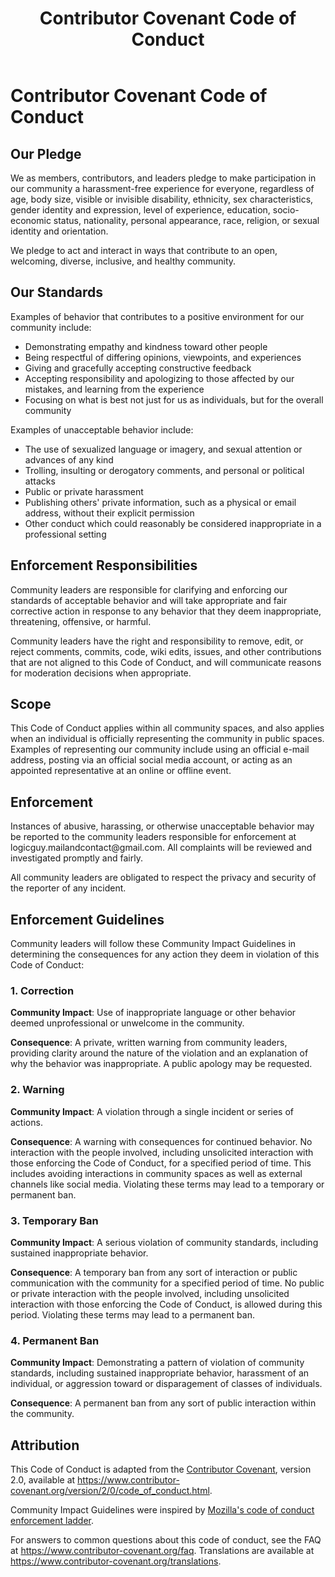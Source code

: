 #+title: Contributor Covenant Code of Conduct
* Contributor Covenant Code of Conduct
** Our Pledge
We as members, contributors, and leaders pledge to make participation in
our community a harassment-free experience for everyone, regardless of
age, body size, visible or invisible disability, ethnicity, sex
characteristics, gender identity and expression, level of experience,
education, socio-economic status, nationality, personal appearance,
race, religion, or sexual identity and orientation.

We pledge to act and interact in ways that contribute to an open,
welcoming, diverse, inclusive, and healthy community.

** Our Standards
Examples of behavior that contributes to a positive environment for our
community include:

- Demonstrating empathy and kindness toward other people
- Being respectful of differing opinions, viewpoints, and experiences
- Giving and gracefully accepting constructive feedback
- Accepting responsibility and apologizing to those affected by our
  mistakes, and learning from the experience
- Focusing on what is best not just for us as individuals, but for the
  overall community

Examples of unacceptable behavior include:

- The use of sexualized language or imagery, and sexual attention or
  advances of any kind
- Trolling, insulting or derogatory comments, and personal or political
  attacks
- Public or private harassment
- Publishing others' private information, such as a physical or email
  address, without their explicit permission
- Other conduct which could reasonably be considered inappropriate in a
  professional setting

** Enforcement Responsibilities
Community leaders are responsible for clarifying and enforcing our
standards of acceptable behavior and will take appropriate and fair
corrective action in response to any behavior that they deem
inappropriate, threatening, offensive, or harmful.

Community leaders have the right and responsibility to remove, edit, or
reject comments, commits, code, wiki edits, issues, and other
contributions that are not aligned to this Code of Conduct, and will
communicate reasons for moderation decisions when appropriate.

** Scope
This Code of Conduct applies within all community spaces, and also
applies when an individual is officially representing the community in
public spaces. Examples of representing our community include using an
official e-mail address, posting via an official social media account,
or acting as an appointed representative at an online or offline event.

** Enforcement
Instances of abusive, harassing, or otherwise unacceptable behavior may
be reported to the community leaders responsible for enforcement at
logicguy.mailandcontact@gmail.com. All complaints will be reviewed and
investigated promptly and fairly.

All community leaders are obligated to respect the privacy and security
of the reporter of any incident.

** Enforcement Guidelines
Community leaders will follow these Community Impact Guidelines in
determining the consequences for any action they deem in violation of
this Code of Conduct:

*** 1. Correction
*Community Impact*: Use of inappropriate language or other behavior
deemed unprofessional or unwelcome in the community.

*Consequence*: A private, written warning from community leaders,
providing clarity around the nature of the violation and an explanation
of why the behavior was inappropriate. A public apology may be
requested.

*** 2. Warning
*Community Impact*: A violation through a single incident or series of
actions.

*Consequence*: A warning with consequences for continued behavior. No
interaction with the people involved, including unsolicited interaction
with those enforcing the Code of Conduct, for a specified period of
time. This includes avoiding interactions in community spaces as well as
external channels like social media. Violating these terms may lead to a
temporary or permanent ban.

*** 3. Temporary Ban
*Community Impact*: A serious violation of community standards,
including sustained inappropriate behavior.

*Consequence*: A temporary ban from any sort of interaction or public
communication with the community for a specified period of time. No
public or private interaction with the people involved, including
unsolicited interaction with those enforcing the Code of Conduct, is
allowed during this period. Violating these terms may lead to a
permanent ban.

*** 4. Permanent Ban
*Community Impact*: Demonstrating a pattern of violation of community
standards, including sustained inappropriate behavior, harassment of an
individual, or aggression toward or disparagement of classes of
individuals.

*Consequence*: A permanent ban from any sort of public interaction
within the community.

** Attribution
This Code of Conduct is adapted from the [[https://www.contributor-covenant.org][Contributor Covenant]], version
2.0, available at https://www.contributor-covenant.org/version/2/0/code_of_conduct.html.

Community Impact Guidelines were inspired by
[[https://github.com/mozilla/diversity][Mozilla's code of conduct
enforcement ladder]].

For answers to common questions about this code of conduct, see the FAQ
at https://www.contributor-covenant.org/faq. Translations are available
at https://www.contributor-covenant.org/translations.
